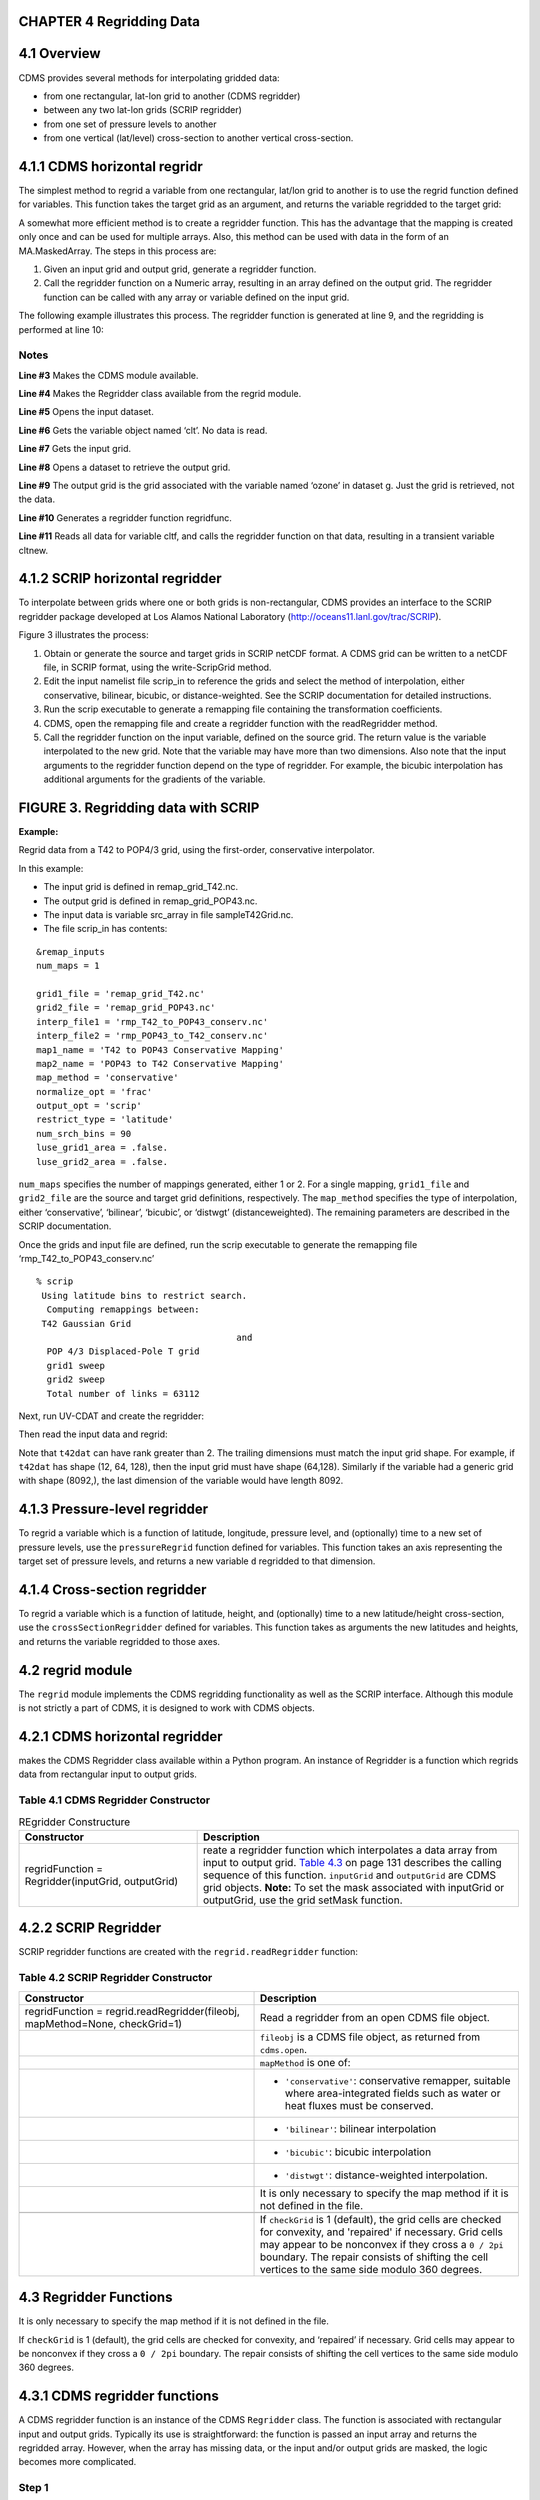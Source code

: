 CHAPTER 4 Regridding Data
^^^^^^^^^^^^^^^^^^^^^^^^^

4.1 Overview
^^^^^^^^^^^^

CDMS provides several methods for interpolating gridded data:

-  from one rectangular, lat-lon grid to another (CDMS regridder)
-  between any two lat-lon grids (SCRIP regridder)
-  from one set of pressure levels to another
-  from one vertical (lat/level) cross-section to another vertical
   cross-section.

4.1.1 CDMS horizontal regridr
^^^^^^^^^^^^^^^^^^^^^^^^^^^^^

The simplest method to regrid a variable from one rectangular, lat/lon
grid to another is to use the regrid function defined for variables.
This function takes the target grid as an argument, and returns the
variable regridded to the target grid:

.. doctest::

    >>> # wget "http://uvcdat.llnl.gov/cdat/sample_data/clt.nc"
    >>> # wget "http://uvcdat.llnl.gov/cdat/sample_data/geos5-sample.nc"
    >>> import cdms2
    >>> import cdat_info
    >>> f1=cdms2.open("clt.nc")
    >>> f2=cdms2.open("geos5-sample.nc")
    >>> clt=f1('clt')  # Read the data
    >>> clt.shape
    (120, 46, 72)
    >>> ozone=f2['ozone']  # Get the file variable (no data read)
    >>> outgrid = ozone.getGrid() # Get the target grid
    >>> cltnew = clt.regrid(outgrid)
    >>> cltnew.shape
    (120, 181, 360)
    >>> outgrid.shape
    (181, 360)


A somewhat more efficient method is to create a regridder function. This
has the advantage that the mapping is created only once and can be used
for multiple arrays. Also, this method can be used with data in the form
of an MA.MaskedArray. The steps in this process are:

#. Given an input grid and output grid, generate a regridder function.
#. Call the regridder function on a Numeric array, resulting in an array
   defined on the output grid. The regridder function can be called with
   any array or variable defined on the input grid.

The following example illustrates this process. The regridder function
is generated at line 9, and the regridding is performed at line 10:

.. doctest::

    >>> # wget "http://uvcdat.llnl.gov/cdat/sample_data/clt.nc"
    >>> # wget "http://uvcdat.llnl.gov/cdat/sample_data/geos5-sample.nc"
    >>> import cdms2
    >>> from regrid2 import Regridder
    >>> f = cdms2.open("clt.nc")
    >>> cltf = f['clt']
    >>> ingrid = cltf.getGrid()
    >>> g = cdms2.open('geos5-sample.nc')
    >>> outgrid = g['ozone'].getGrid()
    >>> regridfunc = Regridder(ingrid, outgrid)
    >>> cltnew = regridfunc(cltf)
    >>> f.close()
    >>> g.close()


Notes
-----

**Line #3** Makes the CDMS module available.

**Line #4** Makes the Regridder class available from the regrid module.

**Line #5** Opens the input dataset.

**Line #6** Gets the variable object named ‘clt’. No data is read.

**Line #7** Gets the input grid.

**Line #8** Opens a dataset to retrieve the output grid.

**Line #9** The output grid is the grid associated with the variable named ‘ozone’ in dataset g. Just the grid is retrieved, not the data.

**Line #10** Generates a regridder function regridfunc.

**Line #11** Reads all data for variable cltf, and calls the regridder
function on that data, resulting in a transient variable cltnew.

4.1.2 SCRIP horizontal regridder
^^^^^^^^^^^^^^^^^^^^^^^^^^^^^^^^

To interpolate between grids where one or both grids is non-rectangular,
CDMS provides an interface to the SCRIP regridder package developed at
Los Alamos National Laboratory (http://oceans11.lanl.gov/trac/SCRIP). 

Figure 3 illustrates the process:

#. Obtain or generate the source and target grids in SCRIP netCDF
   format. A CDMS grid can be written to a netCDF file, in SCRIP format,
   using the write-ScripGrid method.
#. Edit the input namelist file scrip\_in to reference the grids and
   select the method of interpolation, either conservative, bilinear,
   bicubic, or distance-weighted. See the SCRIP documentation for
   detailed instructions.
#. Run the scrip executable to generate a remapping file containing the
   transformation coefficients.
#. CDMS, open the remapping file and create a regridder function with
   the readRegridder method.
#. Call the regridder function on the input variable, defined on the
   source grid. The return value is the variable interpolated to the new
   grid. Note that the variable may have more than two dimensions. Also
   note that the input arguments to the regridder function depend on the
   type of regridder. For example, the bicubic interpolation has
   additional arguments for the gradients of the variable.


FIGURE 3. Regridding data with SCRIP
^^^^^^^^^^^^^^^^^^^^^^^^^^^^^^^^^^^^

**Example:**

Regrid data from a T42 to POP4/3 grid, using the first-order,
conservative interpolator.

In this example:

-  The input grid is defined in remap\_grid\_T42.nc.
-  The output grid is defined in remap\_grid\_POP43.nc.
-  The input data is variable src\_array in file sampleT42Grid.nc.
-  The file scrip\_in has contents:

.. raw:: html

   <figure class="highlight">

::

    &remap_inputs
    num_maps = 1

    grid1_file = 'remap_grid_T42.nc'
    grid2_file = 'remap_grid_POP43.nc'
    interp_file1 = 'rmp_T42_to_POP43_conserv.nc'
    interp_file2 = 'rmp_POP43_to_T42_conserv.nc'
    map1_name = 'T42 to POP43 Conservative Mapping'           
    map2_name = 'POP43 to T42 Conservative Mapping'
    map_method = 'conservative'
    normalize_opt = 'frac'
    output_opt = 'scrip'
    restrict_type = 'latitude'
    num_srch_bins = 90
    luse_grid1_area = .false.
    luse_grid2_area = .false.

.. raw:: html

   </figure>

``num_maps`` specifies the number of mappings generated, either 1 or 2.
For a single mapping, ``grid1_file`` and ``grid2_file`` are the source
and target grid definitions, respectively. The ``map_method`` specifies
the type of interpolation, either ‘conservative’, ‘bilinear’, ‘bicubic’,
or ‘distwgt’ (distanceweighted). The remaining parameters are described
in the SCRIP documentation.

Once the grids and input file are defined, run the scrip executable to
generate the remapping file ‘rmp\_T42\_to\_POP43\_conserv.nc’

.. raw:: html

   <figure class="highlight">

::

    % scrip
     Using latitude bins to restrict search.
      Computing remappings between:
     T42 Gaussian Grid
                                          and
      POP 4/3 Displaced-Pole T grid
      grid1 sweep
      grid2 sweep
      Total number of links = 63112

.. raw:: html

   </figure>

Next, run UV-CDAT and create the regridder:

.. doctest::

    >>> # wget "http://uvcdat.llnl.gov/cdat/sample_data/remap_grid_POP43.nc"
    >>> # wget "http://uvcdat.llnl.gov/cdat/sample_data/remap_grid_T42.nc"
    >>> # wget "http://uvcdat.llnl.gov/cdat/sample_data/rmp_POP43_to_T42_conserv.nc"
    >>> # wget "http://uvcdat.llnl.gov/cdat/sample_data/rmp_T42_to_POP43_conserv.nc"
    >>> # wget "http://uvcdat.llnl.gov/cdat/sample_data/xieArkin-T42.nc"
    >>> # Import regrid package for regridder functions
    >>> import regrid2, cdms2
    >>> # Read the regridder from the remapper file
    >>> remapf = cdms2.open('rmp_T42_to_POP43_conserv.nc')
    >>> regridf = regrid2.readRegridder(remapf)
    >>> remapf.close()

Then read the input data and regrid:

.. doctest::

    >>> # Get the source variable
    >>> f = cdms2.open('xieArkin-T42.nc')
    >>> t42prc = f('prc')
    >>> f.close()
    >>> # Regrid the source variable
    >>> popdat = regridf(t42prc)

Note that ``t42dat`` can have rank greater than 2. The trailing
dimensions must match the input grid shape. For example, if ``t42dat``
has shape (12, 64, 128), then the input grid must have shape (64,128).
Similarly if the variable had a generic grid with shape (8092,), the
last dimension of the variable would have length 8092.

4.1.3 Pressure-level regridder
^^^^^^^^^^^^^^^^^^^^^^^^^^^^^^

To regrid a variable which is a function of latitude, longitude,
pressure level, and (optionally) time to a new set of pressure levels,
use the ``pressureRegrid`` function defined for variables. This function
takes an axis representing the target set of pressure levels, and
returns a new variable ``d`` regridded to that dimension.

.. doctest::

    >>> # wget "http://uvcdat.llnl.gov/cdat/sample_data/ta_ncep_87-6-88-4.nc"
    >>> f=cdms2.open("ta_ncep_87-6-88-4.nc")
    >>> ta=f('ta')
    >>> ta.shape
    (11, 17, 73, 144)
    >>> ta.getAxisIds()
    ['time', 'level', 'latitude', 'longitude']
    >>> result = ta.pressureRegrid(cdms2.createAxis([1000.0]))
    >>> result.shape
    (11, 1, 73, 144)

4.1.4 Cross-section regridder
^^^^^^^^^^^^^^^^^^^^^^^^^^^^^

To regrid a variable which is a function of latitude, height, and
(optionally) time to a new latitude/height cross-section, use the
``crossSectionRegridder`` defined for variables. This function takes as
arguments the new latitudes and heights, and returns the variable
regridded to those axes.

.. doctest::

    >>> # wget "http://uvcdat.llnl.gov/cdat/sample_data/ta_ncep_87-6-88-4.nc"
    >>> f=cdms2.open("ta_ncep_87-6-88-4.nc")
    >>> ta=f('ta')
    >>> levOut=cdms2.createAxis([1000.0,950.])
    >>> latOut=ta.getLatitude()[10:20]
    >>> ta.shape
    (11, 17, 73, 144)
    >>> ta0 = ta[0,:]
    >>> ta0.getAxisIds()
    ['level', 'latitude', 'longitude']
    >>> taout = ta0.crossSectionRegrid(levOut, latOut)
    >>> taout.shape
    (2, 10, 144)


4.2 regrid module
^^^^^^^^^^^^^^^^^

The ``regrid`` module implements the CDMS regridding functionality as
well as the SCRIP interface. Although this module is not strictly a part
of CDMS, it is designed to work with CDMS objects.

4.2.1 CDMS horizontal regridder
^^^^^^^^^^^^^^^^^^^^^^^^^^^^^^^

.. doctest::

    from regrid2 import Regridder

makes the CDMS Regridder class available within a Python program. An
instance of Regridder is a function which regrids data from rectangular
input to output grids.

Table 4.1 CDMS Regridder Constructor
------------------------------------

.. csv-table:: REgridder Constructure
   :header:  "Constructor", "Description"
   :widths:  50, 90

   "regridFunction = Regridder(inputGrid, outputGrid)", "reate a regridder function which interpolates a data array from input to output grid. `Table 4.3 <#Table_4.3>`__ on page 131 describes the calling sequence of this function. ``inputGrid`` and ``outputGrid`` are CDMS grid objects. **Note:** To set the mask associated with inputGrid or outputGrid, use the grid setMask function."

4.2.2 SCRIP Regridder
^^^^^^^^^^^^^^^^^^^^^

SCRIP regridder functions are created with the ``regrid.readRegridder``
function:

Table 4.2 SCRIP Regridder Constructor
-------------------------------------

.. csv-table:: 
   :header:  "Constructor", "Description"
   :widths:  80, 90

   "regridFunction = regrid.readRegridder(fileobj, mapMethod=None, checkGrid=1)", "Read a regridder from an open CDMS file object."
   "", "``fileobj`` is a CDMS file object, as returned from ``cdms.open``."
   "", "``mapMethod`` is one of:"
   "", "-  ``'conservative'``: conservative remapper, suitable where area-integrated fields such as water or heat fluxes must be conserved."
   "", "-  ``'bilinear'``: bilinear interpolation"
   "", "-  ``'bicubic'``: bicubic interpolation"
   "", "-   ``'distwgt'``: distance-weighted interpolation."
   "", "It is only necessary to specify the map method if it is not defined in the file."
   "", ""
   "", "If ``checkGrid`` is 1 (default), the grid cells are checked for convexity, and 'repaired' if necessary. Grid cells may appear to be nonconvex if they cross a ``0 / 2pi`` boundary. The repair consists of shifting the cell vertices to the same side modulo 360 degrees."

4.3 Regridder Functions
^^^^^^^^^^^^^^^^^^^^^^^

It is only necessary to specify the map method if it is not defined in
the file.

If ``checkGrid`` is 1 (default), the grid cells are checked for
convexity, and ‘repaired’ if necessary. Grid cells may appear to be
nonconvex if they cross a ``0 / 2pi`` boundary. The repair consists of
shifting the cell vertices to the same side modulo 360 degrees.

4.3.1 CDMS regridder functions
^^^^^^^^^^^^^^^^^^^^^^^^^^^^^^

A CDMS regridder function is an instance of the CDMS ``Regridder``
class. The function is associated with rectangular input and output
grids. Typically its use is straightforward: the function is passed an
input array and returns the regridded array. However, when the array has
missing data, or the input and/or output grids are masked, the logic
becomes more complicated.

Step 1
------

The regridder function first forms an input mask. This mask is either
two-dimensional or n-dimensional, depending on the rank of the
user-supplied mask. If no mask or missing value is specified, the mask
is obtained from the data array mask if present.

**Two-dimensional case:**

-  Let mask\_1 be the two-dimensional user mask supplied via the mask
   argument, or the mask of the input grid if no user mask is specified.
-  If a missing-data value is specified via the missing argument, let
   the implicit\_mask be the two-dimensional mask defined as 0 where the
   first horizontal slice of the input array is missing, 1 elsewhere.
-  The input mask is the logical AND(mask\_1, implicit\_mask)

**N-dimensional case:**

-  If the user mask is 3 or 4-dimensional with the same shape as the
   input array, it is used as the input mask.

Step 2
------

The data is then regridded. In the two-dimensional case, the input mask
is ‘broadcast’ across the other dimensions of the array. In other words,
it assumes that all horizontal slices of the array have the same mask.
The result is a new array, defined on the output grid. Optionally, the
regridder function can also return an array having the same shape as the
output array, defining the fractional area of the output array which
overlaps a non-missing input grid cell. This is useful for calculating
area-weighted means of masked data.

Step 3
------

Finally, if the output grid has a mask, it is applied to the result
array. Where the output mask is 0, data values are set to the missing
data value, or 1.0e20 if undefined. The result array or transient
variable will have a mask value of 1 (invalid value) for those output
grid cells which completely overlap input grid cells with missing values

Table 4.3 CDMS Regridder function
^^^^^^^^^^^^^^^^^^^^^^^^^^^^^^^^^

.. csv-table:: 
   :header:  "Type", "Function", "Description"
   :widths:  40, 40, 80

   "Array or Transient-Variable", "``regridFunction(array, missing=None, order=None, mask=None)``", "Interpolate a gridded data array to a new grid. The interpolation preservesthe area-weighted mean on each horizontal slice. If array is a Variable, a TransientVariable of  the same rank as the inputarrayisreturned, otherwiseamaskedarray is returned."
   , , "``array`` is a Variable, masked array, or Numeric array of rank 2, 3, or 4."
   , ,                                                                            
   , , "For example, the string 'tzyx' indicates that the dimension order of ``array`` is (time, level, latitude, longitude). If unspecified, the function assumes that the last two dimensions of ``array`` match the input grid."
   , , "- ``missing`` is a Float specifying the missing data value. The default is 1.0e20."
   , , "- ``order`` is a string indicating the order of dimensions of the array.  It has the form returned from ``variable.getOrder().``"
   , , "- ``mask`` is a Numeric array, of datatype Integer or Float, consisting of a fractional number between 0 and 1. A value of 1 or 1.0 indicates that the corresponding data value is to be ignored for purposes of regridding. A value of 0 or 0.0 indicates that the corresponding data value is valid. This is consistent with the convention for masks used by the MA module. A fractional value between 0.0 and 1.0 indicates the fraction of the data value (e.g., the corresponding cell) to be ignored when regridding. This is useful if a variable is regridded first to grid A and then to another grid B; the mask when regridding from A to B would be (1.0 - f) where f is the maskArray returned from the initial grid operation using the ``returnTuple`` argument."
   , , "If ``mask`` is two-dimensional of the same shape as the input grid, it overrides the mask of the input grid.  If the mask has more than two dimensions, it must have the same shape as ``array``. In this case, the ``missing`` data value is also ignored. Such an ndimensional mask is useful if the pattern of missing data varies with level (e.g., ocean data) or time. Note: If neither ``missing`` or ``mask`` is set, the default mask is obtained from the mask of the array if any."
   "Array, Array",  "``regridFunction(ar, missing=None, order=None, mask=None, returnTuple=1)``", "If called with the optional ``returnTuple`` argument equal to 1, the function returns a tuple ``dataArray``, ``maskArray``)."
   , , "``dataArray`` is the result data array."
   , , "``maskArray`` is a Float32 array of the same shape as ``dataArray``, such that ``maskArray[i,j]`` is fraction of the output grid cell [i,j] overlapping a non-missing cell of the grid."

4.3.2 SCRIP Regridder functions
^^^^^^^^^^^^^^^^^^^^^^^^^^^^^^^

A SCRIP regridder function is an instance of the ScripRegridder class.
Such a function is created by calling the regrid.readRegridder method.
Typical usage is straightforward:

.. doctest::

    >>> import cdms2
    >>> import regrid2
    >>> remapf = cdms2.open('rmp_T42_to_POP43_conserv.nc')
    >>> regridf = regrid2.readRegridder(remapf)
    >>> f = cdms2.open('xieArkin-T42.nc')
    >>> t42prc = f('prc')
    >>> f.close()
    >>> # Regrid the source variable
    >>> popdat = regridf(t42prc)



The bicubic regridder takes four arguments:

.. doctest::

    >>> outdat = regridf(t42prc, gradlat, gradlon, gradlatlon)


A regridder function also has associated methods to retrieve the
following fields:

-  Input grid
-  Output grid
-  Source fraction: the fraction of each source (input) grid cell
   participating in the interpolation.
-  Destination fraction: the fraction of each destination (output) grid
   cell participating in the interpolation.

In addition, a conservative regridder has the associated grid cell areas
for source and target grids.

Table 4.4 SCRIP Regridder functions
^^^^^^^^^^^^^^^^^^^^^^^^^^^^^^^^^^^^

+-------------------------------+--------------------------------------------------------------------------------------------+--------------------------------------------------------------------------------------------------------------------------------------------------------------------------------------------------------------------------------------------------------------------------------------------------------------------------------------------------------------------------------------------------------------------------------------------------------------------------------------------------------------------------------------------------------------------------------------------------------------------------------------------------------------------------------------------------------------------------------------------------------------------------------------------------------------------------------+
| Return Type                   | Method                                                                                     | Description                                                                                                                                                                                                                                                                                                                                                                                                                                                                                                                                                                                                                                                                                                                                                                                                                    |
+===============================+============================================================================================+================================================================================================================================================================================================================================================================================================================================================================================================================================================================================================================================================================================================================================================================================================================================================================================================================================+
| Array or Transient-Variable   | [conservative, bilinear, and distance-weighted regridders] ``regridFunction(array)``       | Interpolate a gridded data array to a new grid. The return value is the regridded data variable. ``array`` is a Variable, MaskedArray, or Numeric array. The rank of the array may be greater than the rank of the input grid, in which case the input grid shape must match a trailing portion of the array shape. For example, if the input grid is curvilinear with shape (64,128), the last two dimensions of the array must match. Similarly, if the input grid is generic with shape (2560,), the last dimension of the array must have that length.                                                                                                                                                                                                                                                                     |
+-------------------------------+--------------------------------------------------------------------------------------------+--------------------------------------------------------------------------------------------------------------------------------------------------------------------------------------------------------------------------------------------------------------------------------------------------------------------------------------------------------------------------------------------------------------------------------------------------------------------------------------------------------------------------------------------------------------------------------------------------------------------------------------------------------------------------------------------------------------------------------------------------------------------------------------------------------------------------------+
| Array or Transient-Variable   | [bicubic regridders] ``regridFunction(array, gradientLat, gradientLon, gradientLatLon)``   | <p>Interpolate a gridded data array to a new grid, using a bicubic regridder. The return value is the regridded data variable.</p><p>\ ``array`` is a Variable, MaskedArray, or Numeric array. The rank of the array may be greater than the rank of the input grid, in which case the input grid shape must match a trailing portion of the array shape. For example, if the input grid is curvilinear with shape (64,128), the last two dimensions of the array must match. Simiarly, if the input grid is generic with shape (2560,), the last dimension of the array must have that length.</p><p>\ ``gradientLat``: df/di (see the SCRIP documentation). Same shape as ``array``.</p><p></code>gradientLon</code>: df/dj. Same shape as ``array``.</p><p>\ ``gradientLatLon``: d(df)/(di)(dj). Same shape as array.</p>   |
+-------------------------------+--------------------------------------------------------------------------------------------+--------------------------------------------------------------------------------------------------------------------------------------------------------------------------------------------------------------------------------------------------------------------------------------------------------------------------------------------------------------------------------------------------------------------------------------------------------------------------------------------------------------------------------------------------------------------------------------------------------------------------------------------------------------------------------------------------------------------------------------------------------------------------------------------------------------------------------+
| Numeric array                 | ``getDestinationArea()`` [conservative regridders only]                                    | Return the area of the destination (output) grid cell. The array is 1-D, with length equal to the number of cells in the output grid.                                                                                                                                                                                                                                                                                                                                                                                                                                                                                                                                                                                                                                                                                          |
+-------------------------------+--------------------------------------------------------------------------------------------+--------------------------------------------------------------------------------------------------------------------------------------------------------------------------------------------------------------------------------------------------------------------------------------------------------------------------------------------------------------------------------------------------------------------------------------------------------------------------------------------------------------------------------------------------------------------------------------------------------------------------------------------------------------------------------------------------------------------------------------------------------------------------------------------------------------------------------+
| Numeric array                 | ``getDestinationFraction()``                                                               | Return the area fraction of the destination (output) grid cell that participates in the regridding. The array is 1-D, with length equal to the number of cells in the output grid.                                                                                                                                                                                                                                                                                                                                                                                                                                                                                                                                                                                                                                             |
+-------------------------------+--------------------------------------------------------------------------------------------+--------------------------------------------------------------------------------------------------------------------------------------------------------------------------------------------------------------------------------------------------------------------------------------------------------------------------------------------------------------------------------------------------------------------------------------------------------------------------------------------------------------------------------------------------------------------------------------------------------------------------------------------------------------------------------------------------------------------------------------------------------------------------------------------------------------------------------+
| CurveGrid or Generic-Grid     | ``getInputGrid()``                                                                         | Return the input grid, or None if no input grid is associated with the regridder.                                                                                                                                                                                                                                                                                                                                                                                                                                                                                                                                                                                                                                                                                                                                              |
+-------------------------------+--------------------------------------------------------------------------------------------+--------------------------------------------------------------------------------------------------------------------------------------------------------------------------------------------------------------------------------------------------------------------------------------------------------------------------------------------------------------------------------------------------------------------------------------------------------------------------------------------------------------------------------------------------------------------------------------------------------------------------------------------------------------------------------------------------------------------------------------------------------------------------------------------------------------------------------+
| CurveGrid or Generic-Grid     | ``getOutputGrid()``                                                                        | Return the output grid.                                                                                                                                                                                                                                                                                                                                                                                                                                                                                                                                                                                                                                                                                                                                                                                                        |
+-------------------------------+--------------------------------------------------------------------------------------------+--------------------------------------------------------------------------------------------------------------------------------------------------------------------------------------------------------------------------------------------------------------------------------------------------------------------------------------------------------------------------------------------------------------------------------------------------------------------------------------------------------------------------------------------------------------------------------------------------------------------------------------------------------------------------------------------------------------------------------------------------------------------------------------------------------------------------------+
| Numeric array                 | ``getSourceArea()`` [conservative regridders only]                                         | Return the area of the source (input) grid cell. The array is 1- D, with length equal to the number of cells in the input grid.                                                                                                                                                                                                                                                                                                                                                                                                                                                                                                                                                                                                                                                                                                |
+-------------------------------+--------------------------------------------------------------------------------------------+--------------------------------------------------------------------------------------------------------------------------------------------------------------------------------------------------------------------------------------------------------------------------------------------------------------------------------------------------------------------------------------------------------------------------------------------------------------------------------------------------------------------------------------------------------------------------------------------------------------------------------------------------------------------------------------------------------------------------------------------------------------------------------------------------------------------------------+
| Numeric array                 | ``getSourceFraction()``                                                                    | Return the area fraction of the source (input) grid cell that participates in the regridding. The array is 1-D, with length equal to the number of cells in the input grid                                                                                                                                                                                                                                                                                                                                                                                                                                                                                                                                                                                                                                                     |
+-------------------------------+--------------------------------------------------------------------------------------------+--------------------------------------------------------------------------------------------------------------------------------------------------------------------------------------------------------------------------------------------------------------------------------------------------------------------------------------------------------------------------------------------------------------------------------------------------------------------------------------------------------------------------------------------------------------------------------------------------------------------------------------------------------------------------------------------------------------------------------------------------------------------------------------------------------------------------------+

4.4 Examples
^^^^^^^^^^^^

4.4.1 CDMS regridder
^^^^^^^^^^^^^^^^^^^^

**Example:**

Regrid data to a uniform output grid.

.. doctest::

    
    >>> import cdms2
    >>> from regrid2 import Regridder
    >>> f = cdms2.open('clt.nc')
    >>> cltf = f.variables['clt']
    >>> ingrid = cltf.getGrid()
    >>> outgrid = cdms.createUniformGrid(90.0, 46, -4.0, 0.0, 72, 5.0)
    >>> regridFunc = Regridder(ingrid, outgrid)
    >>> newrls = regridFunc(cltf)
    >>> f.close()


.. csv-table:: REgridder Constructure
   :header:  "Line", "Notes"
   :widths:  8, 90

   "3", "Open a netCDF file for input."
   "6", "Create a 4 x 5 degree output grid. Note that this grid is not associated with a file or dataset."
   "7", "Create the regridder function."
   "8", "Read all data and regrid. The missing data value is obtained from variable rlsf"

Return the area fraction of the source (input) grid cell that
participates in the regridding. The array is 1-D, with length equal to
the number of cells in the input grid.

**Example:**

Get a mask from a separate file, and set as the input grid mask.

.. doctest::

    >>> # wget http://uvcdat.llnl.gov/cdat/sample_data/clt.nc
    >>> # wget http://uvcdat.llnl.gov/cdat/sample_data/geos5-sample.nc
    >>> import cdms2
    >>> from regrid2 import Regridder
    >>> #
    >>> f = cdms2.open('clt.nc')
    >>> cltf = f.variables['clt']
    >>> ingrid = cltf.getGrid()
    >>> g = cdms2.open('geos5-sample.nc')
    >>> ozoneg = g.variables['ozone']
    >>> outgrid = ozoneg.getGrid()
    >>> regridFunc = Regridder(ingrid,outgrid)
    >>> uwmaskvar = g.variables['uwnd']
    >>> uwmask = uwmaskvar[:]<0
    >>> outArray = regridFunc(ozoneg.subSlice(time=0),mask=uwmask)
    >>> f.close()
    >>> g.close()


+--------+-------------------------------------------------------------------------------------------------------------------+
| Line   | Notes                                                                                                             |
+========+===================================================================================================================+
| 7      | Get the input grid.                                                                                               |
+--------+-------------------------------------------------------------------------------------------------------------------+
| 10     | Get the output grid                                                                                               |
+--------+-------------------------------------------------------------------------------------------------------------------+
| 11     | Create the regridder function.                                                                                    |
+--------+-------------------------------------------------------------------------------------------------------------------+
| 14     | Get the mask.                                                                                                     |
+--------+-------------------------------------------------------------------------------------------------------------------+
| 15     | Regrid with a user mask. The subslice call returns a transient variable corresponding to variable sof at time 0   |
+--------+-------------------------------------------------------------------------------------------------------------------+

**Note:** Although it cannot be determined from the code, both mask and
the input array sof are four-dimensional. This is the n-dimensional
case.

**Example:**

Generate an array of zonal mean values.

1 f = cdms.open(‘rls\_ccc\_per.nc’) 2 rlsf = f.variables[‘rls’] 3 ingrid
= rlsf.getGrid() 4 outgrid = cdms.createZonalGrid(ingrid) 5 regridFunc =
Regridder(ingrid,outgrid) 6 mean = regridFunc(rlsf) 7 f.close()

+--------+---------------------------------------------------------------------------------------------------------------------------------------------------------------------------------------------------+
| Line   | Notes                                                                                                                                                                                             |
+========+===================================================================================================================================================================================================+
| 3      | Get the input grid. Return the area fraction of the source (input) grid cell that participates in the regridding. The array is 1-D, with length equal to the number of cells in the input grid.   |
+--------+---------------------------------------------------------------------------------------------------------------------------------------------------------------------------------------------------+
| 4      | Create a zonal grid. outgrid has the same latitudes as ingrid, and a singleton longitude dimension. createGlobalMeanGrid could be used here to generate a global mean array.                      |
+--------+---------------------------------------------------------------------------------------------------------------------------------------------------------------------------------------------------+
| 5      | Generate the regridder function.                                                                                                                                                                  |
+--------+---------------------------------------------------------------------------------------------------------------------------------------------------------------------------------------------------+
| 6      | Generate the zonal mean array                                                                                                                                                                     |
+--------+---------------------------------------------------------------------------------------------------------------------------------------------------------------------------------------------------+

**Example:**

Regrid an array with missing data, and calculate the area-weighted mean
of the result.

.. doctest:: 

    >>> from cdms.MV import *
    >>> outgrid = cdms.createUniformGrid(90.0, 46, -4.0, 0.0, 72, 5.0)
    >>> outlatw, outlonw = outgrid.getWeights()
    >>> outweights = outerproduct(outlatw, outlonw)
    >>> grid = var.getGrid()
    >>> sample = var[0,0]
    >>> latw, lonw = grid.getWeights()
    >>> weights = outerproduct(latw, lonw)
    >>> inmask = where(greater(absolute(sample),1.e15),0,1)
    >>> mean = add.reduce(ravel(inmask*weights*sample))/add.reduce(ravel(inmask*weights))
    >>> regridFunc = Regridder(grid, outgrid)
    >>> outsample, outmask = regridFunc(sample, mask=inmask, returnTuple=1)
    >>> outmean = add.reduce(ravel(outmask*outweights*outsample)) / add.reduce(ravel(outmask*outweights))


+--------+----------------------------------------------------------------------------------------------------------+
| Line   | Notes                                                                                                    |
+========+==========================================================================================================+
| 2      | Create a uniform target grid.                                                                            |
+--------+----------------------------------------------------------------------------------------------------------+
| 3      | Get the latitude and longitude weights.                                                                  |
+--------+----------------------------------------------------------------------------------------------------------+
| 4      | Generate a 2-D weights array.                                                                            |
+--------+----------------------------------------------------------------------------------------------------------+
| 5      | Get the input grid. ``var`` is a 4-D variable.                                                           |
+--------+----------------------------------------------------------------------------------------------------------+
| 6      | Get the first horizontal slice from ``var``.                                                             |
+--------+----------------------------------------------------------------------------------------------------------+
| 7-8    | Get the input weights, and generate a 2-D weights array.                                                 |
+--------+----------------------------------------------------------------------------------------------------------+
| 9      | Set the 2-D input mask.                                                                                  |
+--------+----------------------------------------------------------------------------------------------------------+
| 10     | Calculate the input array area-weighted mean.                                                            |
+--------+----------------------------------------------------------------------------------------------------------+
| 11     | Create the regridder function.                                                                           |
+--------+----------------------------------------------------------------------------------------------------------+
| 12     | Regrid. Because returnTuple is set to 1, the result is a tuple (dataArray, maskArray).                   |
+--------+----------------------------------------------------------------------------------------------------------+
| 13     | Calculate the area-weighted mean of the regridded data. mean and outmean should be approximately equal   |
+--------+----------------------------------------------------------------------------------------------------------+

4.4.2 SCRIP regridder
^^^^^^^^^^^^^^^^^^^^^

**Example:**

Regrid from a curvilinear to a generic grid, using a conservative
remapping. Compute the area-weighted means on input and output for
comparison.

.. raw:: html

   <figure class="highlight">

::

    import cdms, regrid, MA

    # Open the SCRIP remapping file and data file
    direc = ''
    fremap = cdms.open(direc+'rmp_T42_to_C02562_conserv.nc')
    fdat = cdms.open(direc+'sampleT42Grid.nc')

    # Input data array
    dat = fdat('src_array')

    # Read the SCRIP regridder
    regridf = regrid.readRegridder(fremap)

    # Regrid the variable
    outdat = regridf(dat)

    # Get the cell area and fraction arrays. Areas are computed only
    # for conservative regridding.
    srcfrac = regridf.getSourceFraction()
    srcarea = regridf.getSourceArea()
    dstfrac = regridf.getDestinationFraction()
    dstarea = regridf.getDestinationArea()

    # Calculate area-weighted means
    inmean = MA.sum(srcfrac*srcarea*MA.ravel(dat)) / MA.sum(srcfrac*srcarea)
    outmean = MA.sum(dstfrac*dstarea*MA.ravel(outdat)) / MA.sum(dstfrac*dstarea)
    print 'Input mean:', inmean
    print 'Output mean:', outmean

    fremap.close)
    fdat.close()

.. raw:: html

   </figure>


